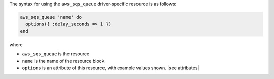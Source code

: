 .. The contents of this file are included in multiple topics.
.. This file should not be changed in a way that hinders its ability to appear in multiple documentation sets.

The syntax for using the ``aws_sqs_queue`` driver-specific resource is as follows:

.. code-block:: ruby

   aws_sqs_queue 'name' do
     options({ :delay_seconds => 1 })
   end

where 

* ``aws_sqs_queue`` is the resource
* ``name`` is the name of the resource block
* ``options`` is an attribute of this resource, with example values shown. |see attributes|
